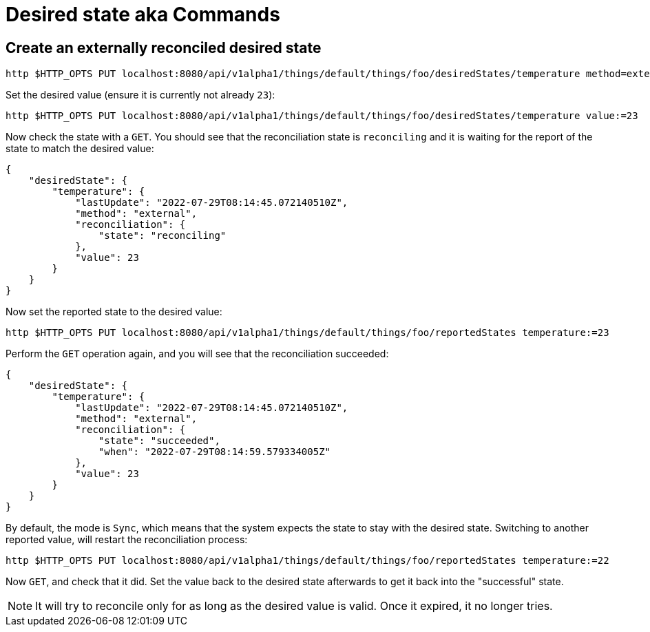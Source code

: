 = Desired state aka Commands

== Create an externally reconciled desired state

[source,shell]
----
http $HTTP_OPTS PUT localhost:8080/api/v1alpha1/things/default/things/foo/desiredStates/temperature method=external
----

Set the desired value (ensure it is currently not already `23`):

[source,shell]
----
http $HTTP_OPTS PUT localhost:8080/api/v1alpha1/things/default/things/foo/desiredStates/temperature value:=23
----

Now check the state with a `GET`. You should see that the reconciliation state is `reconciling` and it is waiting for
the report of the state to match the desired value:

[source,json]
----
{
    "desiredState": {
        "temperature": {
            "lastUpdate": "2022-07-29T08:14:45.072140510Z",
            "method": "external",
            "reconciliation": {
                "state": "reconciling"
            },
            "value": 23
        }
    }
}
----

Now set the reported state to the desired value:

[source,shell]
----
http $HTTP_OPTS PUT localhost:8080/api/v1alpha1/things/default/things/foo/reportedStates temperature:=23
----

Perform the `GET` operation again, and you will see that the reconciliation succeeded:

[source,json]
----
{
    "desiredState": {
        "temperature": {
            "lastUpdate": "2022-07-29T08:14:45.072140510Z",
            "method": "external",
            "reconciliation": {
                "state": "succeeded",
                "when": "2022-07-29T08:14:59.579334005Z"
            },
            "value": 23
        }
    }
}
----

By default, the mode is `Sync`, which means that the system expects the state to stay with the desired state. Switching
to another reported value, will restart the reconciliation process:

[source,shell]
----
http $HTTP_OPTS PUT localhost:8080/api/v1alpha1/things/default/things/foo/reportedStates temperature:=22
----

Now `GET`, and check that it did. Set the value back to the desired state afterwards to get it back into the
"successful" state.

NOTE: It will try to reconcile only for as long as the desired value is valid. Once it expired, it no longer tries.
